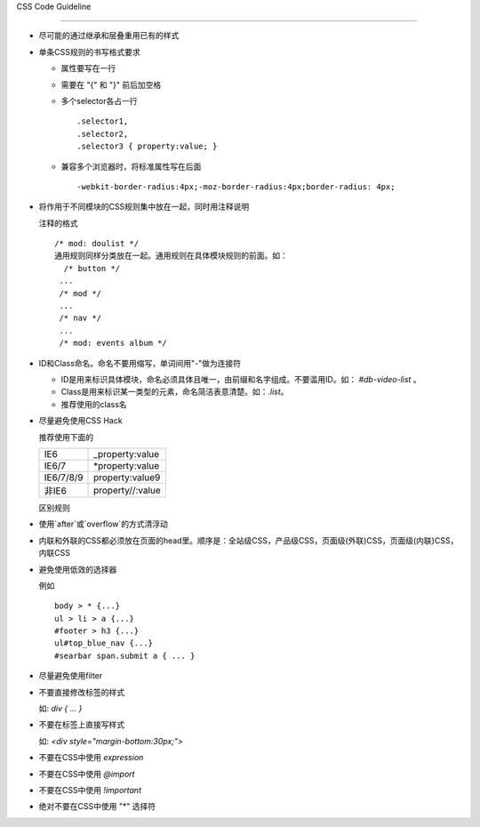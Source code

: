 CSS Code Guideline

-------------------


- 尽可能的通过继承和层叠重用已有的样式

- 单条CSS规则的书写格式要求 

  - 属性要写在一行
  - 需要在 "{" 和 "}" 前后加空格
  - 多个selector各占一行

    ::
 
     .selector1,
     .selector2,
     .selector3 { property:value; }

  - 兼容多个浏览器时，将标准属性写在后面

    :: 

      -webkit-border-radius:4px;-moz-border-radius:4px;border-radius: 4px;


- 将作用于不同模块的CSS规则集中放在一起，同时用注释说明

  注释的格式

  ::
    
    /* mod: doulist */
    通用规则同样分类放在一起。通用规则在具体模块规则的前面。如：
      /* button */
     ...
     /* mod */
     ...
     /* nav */
     ...
     /* mod: events album */
  

- ID和Class命名。命名不要用缩写，单词间用"-"做为连接符

  - ID是用来标识具体模块，命名必须具体且唯一，由前缀和名字组成。不要滥用ID。如： `#db-video-list` 。
  - Class是用来标识某一类型的元素，命名简洁表意清楚。如：`.list`。
  - 推荐使用的class名
  
  +--------------+--------------------------------------------------+
  | 表示状态 | .on, .active, selected, .hili                    |
  +--------------+--------------------------------------------------+
  | 表示位置 | .first, .last, .main, .side                      |
  +--------------+--------------------------------------------------+
  | 表示结构 | .hd, .bd, .ft, .col, .section                    |
  +--------------+--------------------------------------------------+
  | 通用元素 | .tb, .frm, .nav, .list, .item, .tag, .pic, .info |
  +--------------+--------------------------------------------------+

- 尽量避免使用CSS Hack

  推荐使用下面的
  
  +-----------+------------------+
  | IE6       | _property:value  |
  +-----------+------------------+
  | IE6/7     | *property:value  |
  +-----------+------------------+
  | IE6/7/8/9 | property:value\9 |
  +-----------+------------------+
  | 非IE6     | property//:value |
  +-----------+------------------+
  
  区别规则
  
  +----------------------+--------------------------------------------------------------------------------------------------------------+
  | IE6                  | * html selector { ... }                                                                                      |
  +----------------------+--------------------------------------------------------------------------------------------------------------+
  | IE7                  | *:first-child+html selector { ... }                                                                          |
  +----------------------+--------------------------------------------------------------------------------------------------------------+
  | 非IE6               | html>body selector { ... }                                                                                   |
  +----------------------+--------------------------------------------------------------------------------------------------------------+
  | firefox only         | @-moz-document url-prefix() { ... }                                                                          |
  +----------------------+--------------------------------------------------------------------------------------------------------------+
  | saf3+/chrome1+       | @media all and (-webkit-min-device-pixel-ratio:0) { ... }                                                    |
  +----------------------+--------------------------------------------------------------------------------------------------------------+
  | opera only           | @media all and (-webkit-min-device-pixel-ratio:10000),not all and (-webkit-min-device-pixel-ratio:0) { ... } |
  +----------------------+--------------------------------------------------------------------------------------------------------------+
  | iPhone/mobile webkit | @media screen and (max-device-width: 480px) { ... }                                                          |
  +----------------------+--------------------------------------------------------------------------------------------------------------+



- 使用`after`或`overflow`的方式清浮动

- 内联和外联的CSS都必须放在页面的head里。顺序是：全站级CSS，产品级CSS，页面级(外联)CSS，页面级(内联)CSS，内联CSS

- 避免使用低效的选择器

  例如
  
  :: 
  
    body > * {...}
    ul > li > a {...}
    #footer > h3 {...}
    ul#top_blue_nav {...}
    #searbar span.submit a { ... }

- 尽量避免使用filter

- 不要直接修改标签的样式

  如:    `div { ... }`


- 不要在标签上直接写样式

  如: `<div style="margin-bottom:30px;">` 

- 不要在CSS中使用 `expression`

- 不要在CSS中使用 `@import` 

- 不要在CSS中使用 `!important`

- 绝对不要在CSS中使用 "*" 选择符 
